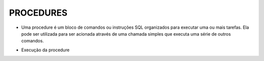 PROCEDURES
==========

- Uma procedure é um bloco de comandos ou instruções SQL organizados para executar uma ou mais tarefas. Ela pode ser utilizada para ser acionada através de uma chamada simples que executa uma série de outros comandos.

.. code-block:: sql
  :linenos:

  CREATE PROCEDURE uspRetornaSaldo   
  @Nome nvarchar(50)
  AS   
  SELECT Clientes.ClienteNome, Contas.ContaSaldo
  FROM Clientes
  INNER JOIN Contas ON Clientes.ClienteCodigo=Contas.ClienteCodigo
  WHERE Clientes.ClienteNome = @Nome;
  
- Execução da procedure

.. code-block:: sql
  :linenos:

  exec uspRetornaSaldo 'Ana';
  
